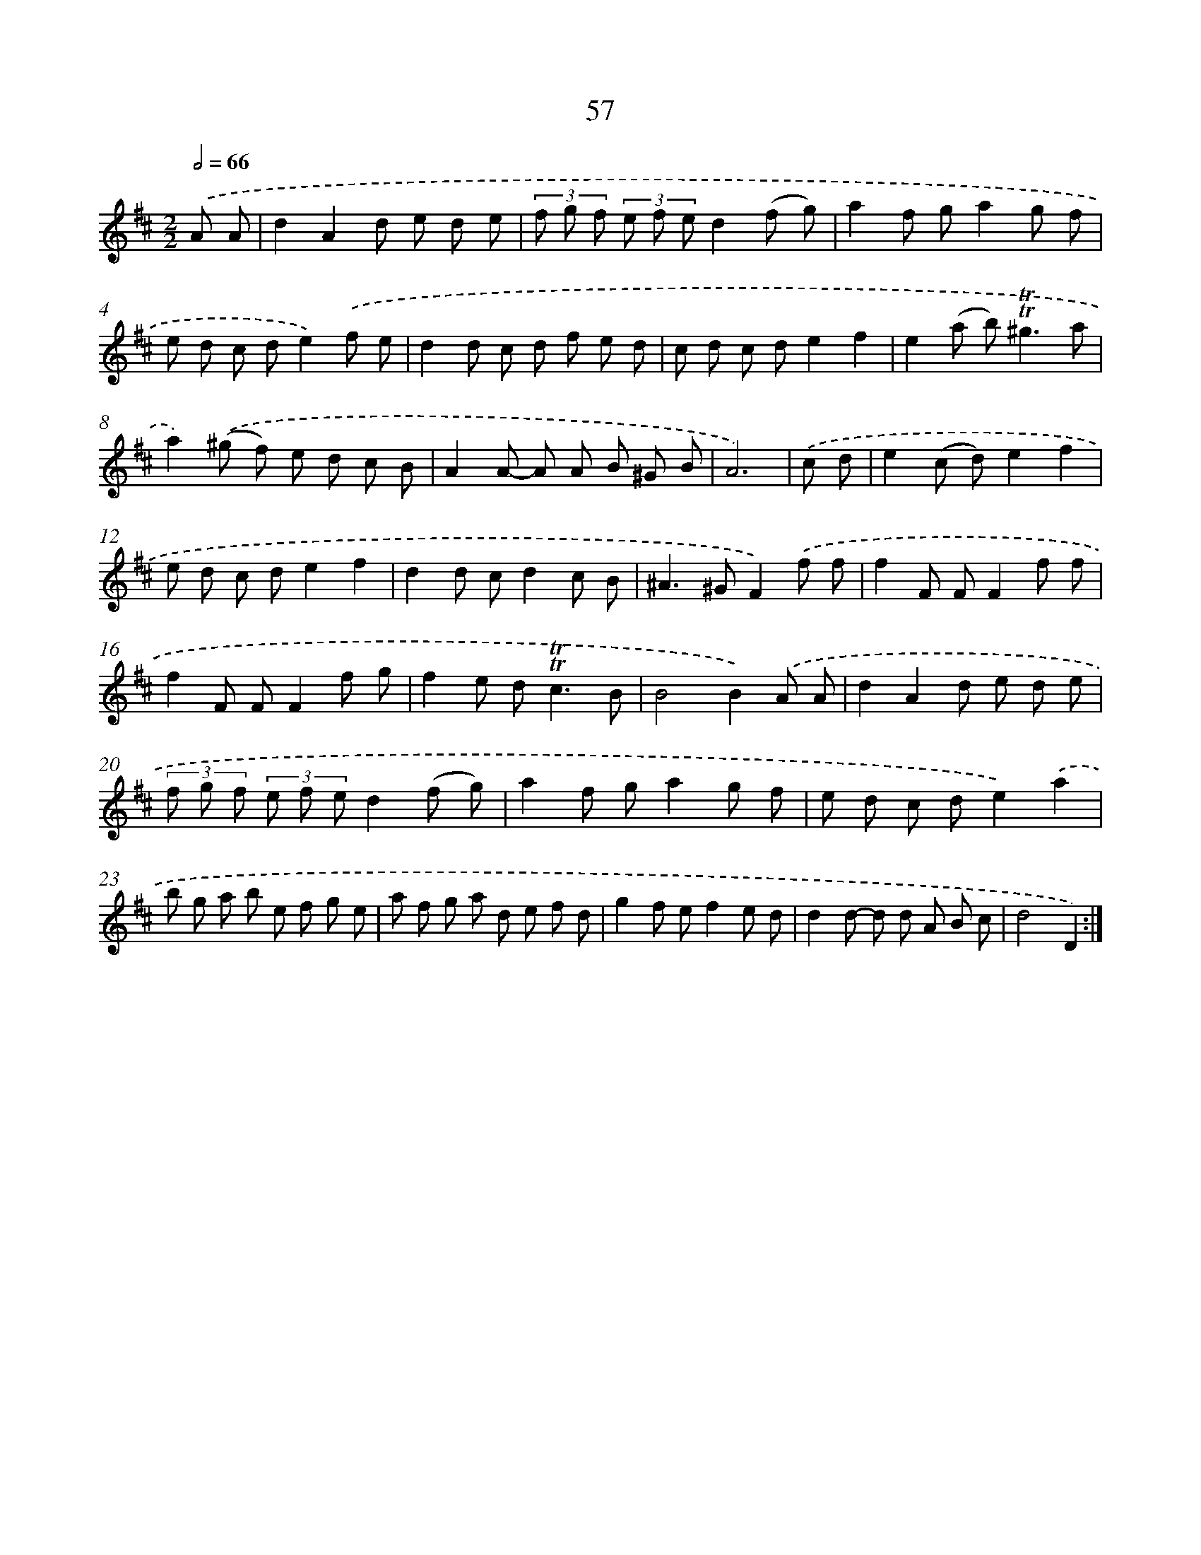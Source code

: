 X: 15572
T: 57
%%abc-version 2.0
%%abcx-abcm2ps-target-version 5.9.1 (29 Sep 2008)
%%abc-creator hum2abc beta
%%abcx-conversion-date 2018/11/01 14:37:55
%%humdrum-veritas 1782497470
%%humdrum-veritas-data 4197544776
%%continueall 1
%%barnumbers 0
L: 1/8
M: 2/2
Q: 1/2=66
K: D clef=treble
.('A A [I:setbarnb 1]|
d2A2d e d e |
(3f g f (3e f ed2(f g) |
a2f ga2g f |
e d c de2).('f e |
d2d c d f e d |
c d c de2f2 |
e2(a b2<)!trill!!trill!^g2a |
a2).('(^g f) e d c B |
A2A- A A B ^G B |
A6) |
.('c d [I:setbarnb 11]|
e2(c d)e2f2 |
e d c de2f2 |
d2d cd2c B |
^A2>^G2F2).('f f |
f2F FF2f f |
f2F FF2f g |
f2e d2<!trill!!trill!c2B |
B4B2).('A A |
d2A2d e d e |
(3f g f (3e f ed2(f g) |
a2f ga2g f |
e d c de2).('a2 |
b g a b e f g e |
a f g a d e f d |
g2f ef2e d |
d2d- d d A B c |
d4D2) :|]
